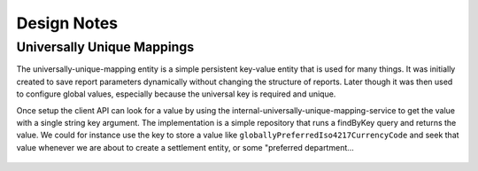Design Notes
=============

Universally Unique Mappings
****************************

The universally-unique-mapping entity is a simple persistent key-value entity that is used for many things. It
was initially created to save report parameters dynamically without changing the structure of reports.
Later though it was then used to configure global values, especially because the universal key is required
and unique.

Once setup the client API can look for a value by using the internal-universally-unique-mapping-service
to get the value with a single string key argument.
The implementation is a simple repository that runs a findByKey query and returns the value.
We could for instance use the key to store a value like ``globallyPreferredIso4217CurrencyCode`` and seek that
value whenever we are about to create a settlement entity, or some "preferred department...

   .. code-block::
        updatePreferredDepartment(): void {
            // TODO Replace with entity filters
            this.universallyUniqueMappingService.search({ page: 0, size: 0, sort: [], query: "globallyPreferredReportDesignDepartmentDealer"})
              .subscribe(({ body }) => {
                if (body!.length > 0) {
                  if (body) {
                    this.dealerService.search(<SearchWithPagination>{ page: 0, size: 0, sort: [], query: body[0].mappedValue })
                      .subscribe(({ body: dealers }) => {
                        if (dealers) {
                          this.editForm.get(['department'])?.setValue(dealers[0]);
                        }
                      });
                  }
                }
              });
        }
